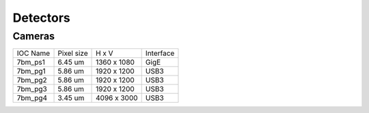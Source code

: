 Detectors
=========

Cameras
-------------

========  ===========  =============  =================
IOC Name  Pixel size   H x V          Interface
--------  -----------  -------------  -----------------
7bm_ps1   6.45 um      1360 x 1080    GigE
7bm_pg1   5.86 um      1920 x 1200    USB3
7bm_pg2   5.86 um      1920 x 1200    USB3
7bm_pg3   5.86 um      1920 x 1200    USB3
7bm_pg4   3.45 um      4096 x 3000    USB3
========  ===========  =============  =================

